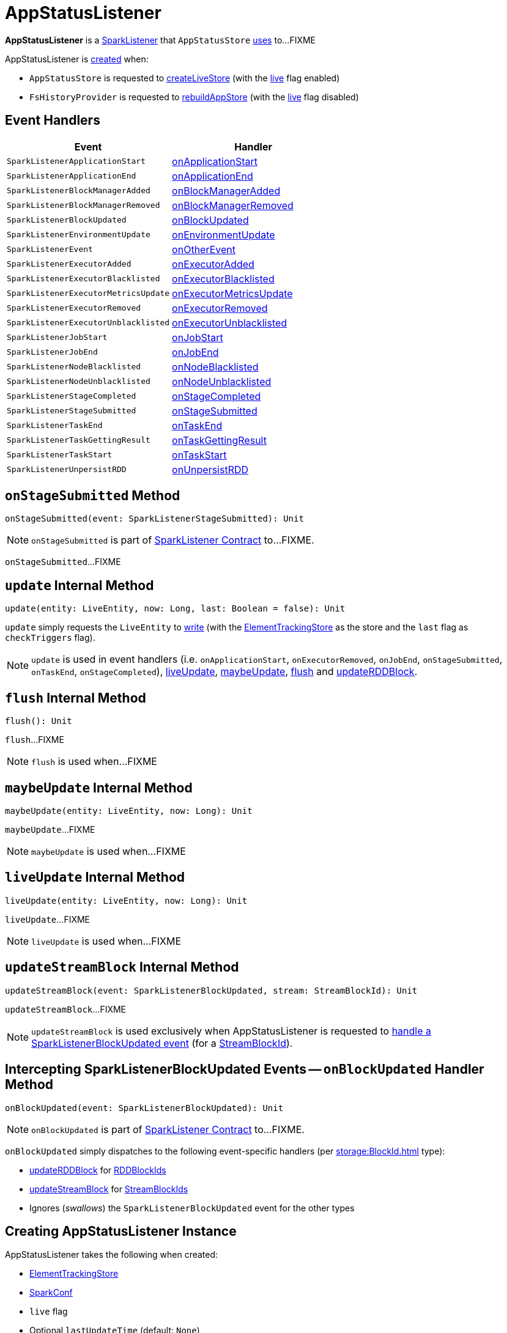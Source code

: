 = AppStatusListener

*AppStatusListener* is a xref:ROOT:spark-scheduler-SparkListener.adoc[SparkListener] that `AppStatusStore` xref:ROOT:spark-core-AppStatusStore.adoc#listener[uses] to...FIXME

AppStatusListener is <<creating-instance, created>> when:

* `AppStatusStore` is requested to link:spark-core-AppStatusStore.adoc#createLiveStore[createLiveStore] (with the <<live, live>> flag enabled)

* `FsHistoryProvider` is requested to xref:spark-history-server:FsHistoryProvider.adoc#rebuildAppStore[rebuildAppStore] (with the <<live, live>> flag disabled)

== [[AppStatusListener-handlers]] Event Handlers

[width="100%",cols="1,1",options="header"]
|===
| Event
| Handler

| `SparkListenerApplicationStart`
| <<onApplicationStart, onApplicationStart>>

| `SparkListenerApplicationEnd`
| <<onApplicationEnd, onApplicationEnd>>

| `SparkListenerBlockManagerAdded`
| <<onBlockManagerAdded, onBlockManagerAdded>>

| `SparkListenerBlockManagerRemoved`
| <<onBlockManagerRemoved, onBlockManagerRemoved>>

| `SparkListenerBlockUpdated`
| <<onBlockUpdated, onBlockUpdated>>

| `SparkListenerEnvironmentUpdate`
| <<onEnvironmentUpdate, onEnvironmentUpdate>>

| `SparkListenerEvent`
| <<onOtherEvent, onOtherEvent>>

| `SparkListenerExecutorAdded`
| <<onExecutorAdded, onExecutorAdded>>

| `SparkListenerExecutorBlacklisted`
| <<onExecutorBlacklisted, onExecutorBlacklisted>>

| `SparkListenerExecutorMetricsUpdate`
| <<onExecutorMetricsUpdate, onExecutorMetricsUpdate>>

| `SparkListenerExecutorRemoved`
| <<onExecutorRemoved, onExecutorRemoved>>

| `SparkListenerExecutorUnblacklisted`
| <<onExecutorUnblacklisted, onExecutorUnblacklisted>>

| `SparkListenerJobStart`
| <<onJobStart, onJobStart>>

| `SparkListenerJobEnd`
| <<onJobEnd, onJobEnd>>

| `SparkListenerNodeBlacklisted`
| <<onNodeBlacklisted, onNodeBlacklisted>>

| `SparkListenerNodeUnblacklisted`
| <<onNodeUnblacklisted, onNodeUnblacklisted>>

| `SparkListenerStageCompleted`
| <<onStageCompleted, onStageCompleted>>

| `SparkListenerStageSubmitted`
| <<onStageSubmitted, onStageSubmitted>>

| `SparkListenerTaskEnd`
| <<onTaskEnd, onTaskEnd>>

| `SparkListenerTaskGettingResult`
| <<onTaskGettingResult, onTaskGettingResult>>

| `SparkListenerTaskStart`
| <<onTaskStart, onTaskStart>>

| `SparkListenerUnpersistRDD`
| <<onUnpersistRDD, onUnpersistRDD>>
|===

== [[onStageSubmitted]] `onStageSubmitted` Method

[source, scala]
----
onStageSubmitted(event: SparkListenerStageSubmitted): Unit
----

NOTE: `onStageSubmitted` is part of link:spark-scheduler-SparkListener.adoc#onStageSubmitted[SparkListener Contract] to...FIXME.

`onStageSubmitted`...FIXME

== [[update]] `update` Internal Method

[source, scala]
----
update(entity: LiveEntity, now: Long, last: Boolean = false): Unit
----

`update` simply requests the `LiveEntity` to link:spark-core-LiveEntity.adoc#write[write] (with the <<kvstore, ElementTrackingStore>> as the store and the `last` flag as `checkTriggers` flag).

NOTE: `update` is used in event handlers (i.e. `onApplicationStart`, `onExecutorRemoved`, `onJobEnd`, `onStageSubmitted`, `onTaskEnd`, `onStageCompleted`), <<liveUpdate, liveUpdate>>, <<maybeUpdate, maybeUpdate>>, <<flush, flush>> and <<updateRDDBlock, updateRDDBlock>>.

== [[flush]] `flush` Internal Method

[source, scala]
----
flush(): Unit
----

`flush`...FIXME

NOTE: `flush` is used when...FIXME

== [[maybeUpdate]] `maybeUpdate` Internal Method

[source, scala]
----
maybeUpdate(entity: LiveEntity, now: Long): Unit
----

`maybeUpdate`...FIXME

NOTE: `maybeUpdate` is used when...FIXME

== [[liveUpdate]] `liveUpdate` Internal Method

[source, scala]
----
liveUpdate(entity: LiveEntity, now: Long): Unit
----

`liveUpdate`...FIXME

NOTE: `liveUpdate` is used when...FIXME

== [[updateStreamBlock]] `updateStreamBlock` Internal Method

[source, scala]
----
updateStreamBlock(event: SparkListenerBlockUpdated, stream: StreamBlockId): Unit
----

`updateStreamBlock`...FIXME

NOTE: `updateStreamBlock` is used exclusively when AppStatusListener is requested to <<onBlockUpdated, handle a SparkListenerBlockUpdated event>> (for a xref:storage:BlockId.adoc#StreamBlockId[StreamBlockId]).

== [[onBlockUpdated]] Intercepting SparkListenerBlockUpdated Events -- `onBlockUpdated` Handler Method

[source, scala]
----
onBlockUpdated(event: SparkListenerBlockUpdated): Unit
----

NOTE: `onBlockUpdated` is part of link:spark-scheduler-SparkListener.adoc#onBlockUpdated[SparkListener Contract] to...FIXME.

`onBlockUpdated` simply dispatches to the following event-specific handlers (per xref:storage:BlockId.adoc[] type):

* <<updateRDDBlock, updateRDDBlock>> for xref:storage:BlockId.adoc#RDDBlockId[RDDBlockIds]

* <<updateStreamBlock, updateStreamBlock>> for xref:storage:BlockId.adoc#StreamBlockId[StreamBlockIds]

* Ignores (_swallows_) the `SparkListenerBlockUpdated` event for the other types

== [[creating-instance]] Creating AppStatusListener Instance

AppStatusListener takes the following when created:

* [[kvstore]] link:spark-core-ElementTrackingStore.adoc[ElementTrackingStore]
* [[conf]] xref:ROOT:SparkConf.adoc[SparkConf]
* [[live]] `live` flag
* [[lastUpdateTime]] Optional `lastUpdateTime` (default: `None`)

AppStatusListener initializes the <<internal-registries, internal registries and counters>>.

== [[updateRDDBlock]] `updateRDDBlock` Internal Method

[source, scala]
----
updateRDDBlock(
  event: SparkListenerBlockUpdated,
  block: RDDBlockId): Unit
----

`updateRDDBlock`...FIXME

NOTE: `updateRDDBlock` is used exclusively when AppStatusListener is requested to <<onBlockUpdated, handle a SparkListenerBlockUpdated event>> (for a xref:storage:BlockId.adoc#RDDBlockId[RDDBlockId]).

== [[updateBroadcastBlock]] `updateBroadcastBlock` Internal Method

[source, scala]
----
updateBroadcastBlock(
  event: SparkListenerBlockUpdated,
  broadcast: BroadcastBlockId): Unit
----

`updateBroadcastBlock`...FIXME

NOTE: `updateBroadcastBlock` is used...FIXME

[[internal-registries]]
.AppStatusListener's Internal Properties (e.g. Registries, Counters and Flags)
[cols="1,2",options="header",width="100%"]
|===
| Name
| Description

| `appInfo`
| [[appInfo]] `v1.ApplicationInfo`

| `appSummary`
| [[appSummary]] `AppSummary`

| `liveUpdatePeriodNs`
| [[liveUpdatePeriodNs]]

| `coresPerTask`
| [[coresPerTask]]

Default: `1`

| `liveRDDs`
| [[liveRDDs]] xref:webui:spark-core-LiveRDD.adoc[LiveRDDs] by RDD ID

| `liveStages`
| [[liveStages]] `LiveStages` by `(Int, Int)`

| `liveTasks`
| [[liveTasks]] `LiveTask` by task ID

| `liveJobs`
| [[liveJobs]] `LiveJob` by job ID

| `liveExecutors`
| [[liveExecutors]] `LiveExecutor` by executor ID

| `pools`
| [[pools]] `SchedulerPool` by FIXME

| `activeExecutorCount`
| [[activeExecutorCount]] Number of active executors
|===
